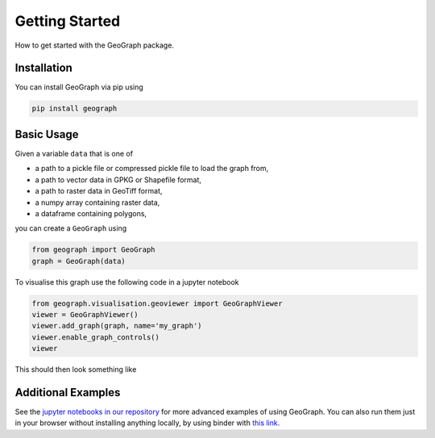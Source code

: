 Getting Started
====================================

How to get started with the GeoGraph package.

Installation
--------------

You can install GeoGraph via pip using

.. code-block:: shell

    pip install geograph

Basic Usage
-----------

Given a variable ``data`` that is one of

- a path to a pickle file or compressed pickle file to load the graph from,
- a path to vector data in GPKG or Shapefile format,
- a path to raster data in GeoTiff format,
- a numpy array containing raster data,
- a dataframe containing polygons,

you can create a ``GeoGraph`` using

.. code-block:: python

    from geograph import GeoGraph
    graph = GeoGraph(data)


To visualise this graph use the following code in a jupyter notebook

.. code-block:: python

    from geograph.visualisation.geoviewer import GeoGraphViewer
    viewer = GeoGraphViewer()
    viewer.add_graph(graph, name='my_graph')
    viewer.enable_graph_controls()
    viewer

This should then look something like

.. image:: images/viewer_demo.gif
  :width: 500
  :alt: viewer demo

Additional Examples
-------------------

See the `jupyter notebooks in our repository`_ for more advanced examples of using GeoGraph.
You can also run them just in your browser without installing anything locally, by using binder with `this link`_.

.. _jupyter notebooks in our repository: https://github.com/ai4er-cdt/gtc-biodiversity/tree/main/notebooks
.. _this link: https://mybinder.org/v2/gh/ai4er-cdt/gtc-biodiversity/main?urlpath=lab%2Ftree%2Fnotebooks
